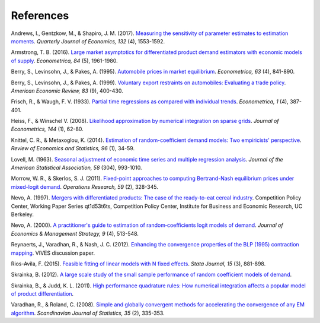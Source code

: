 References
==========

.. _ags17:

Andrews, I., Gentzkow, M., & Shapiro, J. M. (2017). `Measuring the sensitivity of parameter estimates to estimation moments <https://ideas.repec.org/a/oup/qjecon/v132y2017i4p1553-1592..html>`_. *Quarterly Journal of Economics, 132* (4), 1553-1592.

.. _a16:

Armstrong, T. B. (2016). `Large market asymptotics for differentiated product demand estimators with economic models of supply <https://ideas.repec.org/a/wly/emetrp/v84y2016ip1961-1980.html>`_. *Econometrica, 84* (5), 1961-1980.

.. _blp95:

Berry, S., Levinsohn, J., & Pakes, A. (1995). `Automobile prices in market equilibrium <https://ideas.repec.org/a/ecm/emetrp/v63y1995i4p841-90.html>`_. *Econometrica, 63* (4), 841-890.

.. _blp99:

Berry, S., Levinsohn, J., & Pakes, A. (1999). `Voluntary export restraints on automobiles: Evaluating a trade policy <https://ideas.repec.org/a/aea/aecrev/v89y1999i3p400-430.html>`_. *American Economic Review, 83* (9), 400-430.

.. _fw33:

Frisch, R., & Waugh, F. V. (1933). `Partial time regressions as compared with individual trends <http://www.jstor.org/stable/1907330>`_. *Econometrica, 1* (4), 387-401.

.. _hw08:

Heiss, F., & Winschel V. (2008). `Likelihood approximation by numerical integration on sparse grids <https://ideas.repec.org/a/eee/econom/v144y2008i1p62-80.html>`_. *Journal of Econometrics, 144* (1), 62-80.

.. _km14:

Knittel, C. R., & Metaxoglou, K. (2014). `Estimation of random-coefficient demand models: Two empiricists' perspective <https://ideas.repec.org/a/tpr/restat/v96y2014i1p34-59.html>`_. *Review of Economics and Statistics, 96* (1), 34-59.

.. _l63:

Lovell, M. (1963). `Seasonal adjustment of economic time series and multiple regression analysis <https://www.tandfonline.com/doi/abs/10.1080/01621459.1963.10480682>`_. *Journal of the American Statistical Association, 58* (304), 993-1010.

.. _ms11:

Morrow, W. R., & Skerlos, S. J. (2011). `Fixed-point approaches to computing Bertrand-Nash equilibrium prices under mixed-logit demand <https://ideas.repec.org/a/inm/oropre/v59y2011i2p328-345.html>`_. *Operations Research, 59* (2), 328-345.

.. _n97:

Nevo, A. (1997). `Mergers with differentiated products: The case of the ready-to-eat cereal industry <https://ideas.repec.org/p/cdl/compol/qt1d53t6ts.html>`_. Competition Policy Center, Working Paper Series qt1d53t6ts, Competition Policy Center, Institute for Business and Economic Research, UC Berkeley.

.. _n00:

Nevo, A. (2000). `A practitioner's guide to estimation of random‐coefficients logit models of demand <https://ideas.repec.org/a/bla/jemstr/v9y2000i4p513-548.html>`_. *Journal of Economics & Management Strategy, 9* (4), 513-548.

.. _rvn12:

Reynaerts, J., Varadhan, R., & Nash, J. C. (2012). `Enhancing the convergence properties of the BLP (1995) contraction mapping <https://ideas.repec.org/p/ete/vivwps/35.html>`_. VIVES discussion paper.

.. _r15:

Rios-Avila, F. (2015). `Feasible fitting of linear models with N fixed effects <https://ideas.repec.org/a/tsj/stataj/v15y2015i3p881-898.html>`_. *Stata Journal, 15* (3), 881-898.

.. _s12:

Skrainka, B. (2012). `A large scale study of the small sample performance of random coefficient models of demand <https://papers.ssrn.com/sol3/papers.cfm?abstract_id=1942627>`_.

.. _sj11:

Skrainka, B., & Judd, K. L. (2011). `High performance quadrature rules: How numerical integration affects a popular model of product differentiation <https://papers.ssrn.com/sol3/papers.cfm?abstract_id=1870703>`_.

.. _vr08:

Varadhan, R., & Roland, C. (2008). `Simple and globally convergent methods for accelerating the convergence of any EM algorithm <https://ideas.repec.org/a/bla/scjsta/v35y2008i2p335-353.html>`_. *Scandinavian Journal of Statistics, 35* (2), 335-353.
